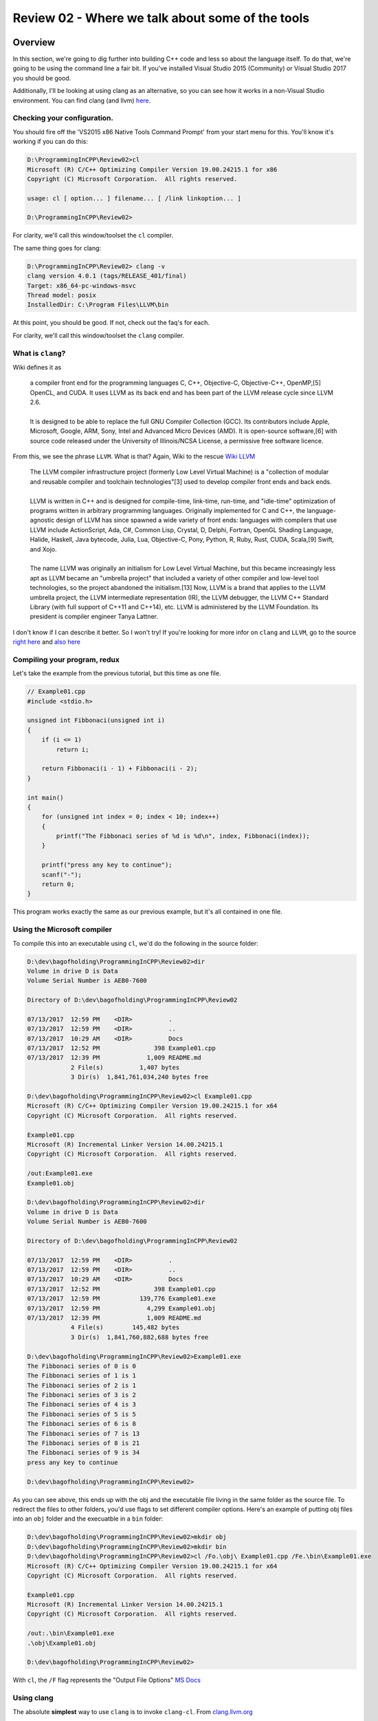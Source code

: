 Review 02 - Where we talk about some of the tools
***********************************************************************************************************************
Overview
=======================================================================================================================
In this section, we're going to dig further into building C++ code and less so about the language itself. To do 
that, we're going to be using the command line a fair bit. If you've installed Visual Studio 2015 (Community) 
or Visual Studio 2017 you should be good.

Additionally, I'll be looking at using clang as an alternative, so you can see how it works in a non-Visual 
Studio environment. You can find clang (and llvm) `here <http://llvm.org/>`_.

Checking your configuration.
-----------------------------------------------------------------------------------------------------------------------
You should fire off the 'VS2015 x86 Native Tools Command Prompt' from your start menu for this. You'll know it's 
working if you can do this:

.. code-block:: doscon

    D:\ProgrammingInCPP\Review02>cl
    Microsoft (R) C/C++ Optimizing Compiler Version 19.00.24215.1 for x86
    Copyright (C) Microsoft Corporation.  All rights reserved.

    usage: cl [ option... ] filename... [ /link linkoption... ]

    D:\ProgrammingInCPP\Review02>

For clarity, we'll call this window/toolset the ``cl`` compiler.

The same thing goes for clang:

.. code-block:: doscon

    D:\ProgrammingInCPP\Review02> clang -v
    clang version 4.0.1 (tags/RELEASE_401/final)
    Target: x86_64-pc-windows-msvc
    Thread model: posix
    InstalledDir: C:\Program Files\LLVM\bin

At this point, you should be good. If not, check out the faq's for each.

For clarity, we'll call this window/toolset the ``clang`` compiler.

What is ``clang``? 
-----------------------------------------------------------------------------------------------------------------------
Wiki defines it as

    | a compiler front end for the programming languages C, C++, Objective-C, Objective-C++, OpenMP,[5] OpenCL, and 
      CUDA. It uses LLVM as its back end and has been part of the LLVM release cycle since LLVM 2.6.
    |
    | It is designed to be able to replace the full GNU Compiler Collection (GCC). Its contributors include Apple, 
      Microsoft, Google, ARM, Sony, Intel and Advanced Micro Devices (AMD). It is open-source software,[6] with source 
      code released under the University of Illinois/NCSA License, a permissive free software licence.

From this, we see the phrase ``LLVM``. What is that? Again, Wiki to the rescue `Wiki LLVM <https://en.wikipedia.org/wiki/LLVM>`_

    | The LLVM compiler infrastructure project (formerly Low Level Virtual Machine) is a "collection of modular and 
      reusable compiler and toolchain technologies"[3] used to develop compiler front ends and back ends.
    | 
    | LLVM is written in C++ and is designed for compile-time, link-time, run-time, and "idle-time" optimization of 
      programs written in arbitrary programming languages. Originally implemented for C and C++, the language-agnostic 
      design of LLVM has since spawned a wide variety of front ends: languages with compilers that use LLVM include 
      ActionScript, Ada, C#, Common Lisp, Crystal, D, Delphi, Fortran, OpenGL Shading Language, Halide, Haskell, Java 
      bytecode, Julia, Lua, Objective-C, Pony, Python, R, Ruby, Rust, CUDA, Scala,[9] Swift, and Xojo.
    | 
    | The name LLVM was originally an initialism for Low Level Virtual Machine, but this became increasingly less apt 
      as LLVM became an "umbrella project" that included a variety of other compiler and low-level tool technologies, 
      so the project abandoned the initialism.[13] Now, LLVM is a brand that applies to the LLVM umbrella project, 
      the LLVM intermediate representation (IR), the LLVM debugger, the LLVM C++ Standard Library (with full support 
      of C++11 and C++14), etc. LLVM is administered by the LLVM Foundation. Its president is compiler engineer 
      Tanya Lattner.

I don't know if I can describe it better. So I won't try! If you're looking for more infor on ``clang`` and ``LLVM``, 
go to the source `right here <https://clang.llvm.org>`_ and `also here <http://llvm.org>`_

Compiling your program, redux
-----------------------------------------------------------------------------------------------------------------------
Let's take the example from the previous tutorial, but this time as one file.

.. code-block:: C++

    // Example01.cpp
    #include <stdio.h>

    unsigned int Fibbonaci(unsigned int i)
    {
        if (i <= 1)
            return i;

        return Fibbonaci(i - 1) + Fibbonaci(i - 2);
    }

    int main()
    {
        for (unsigned int index = 0; index < 10; index++)
        {
            printf("The Fibbonaci series of %d is %d\n", index, Fibbonaci(index));
        }

        printf("press any key to continue");
        scanf("-");
        return 0;
    }

This program works exactly the same as our previous example, but it's all contained in one file.

Using the Microsoft compiler
-----------------------------------------------------------------------------------------------------------------------
To compile this into an executable using ``cl``, we'd do the following in the source folder:

.. code-block:: doscon

    D:\dev\bagofholding\ProgrammingInCPP\Review02>dir
    Volume in drive D is Data
    Volume Serial Number is AEB0-7600

    Directory of D:\dev\bagofholding\ProgrammingInCPP\Review02

    07/13/2017  12:59 PM    <DIR>          .
    07/13/2017  12:59 PM    <DIR>          ..
    07/13/2017  10:29 AM    <DIR>          Docs
    07/13/2017  12:52 PM               398 Example01.cpp
    07/13/2017  12:39 PM             1,009 README.md
                2 File(s)          1,407 bytes
                3 Dir(s)  1,841,761,034,240 bytes free

    D:\dev\bagofholding\ProgrammingInCPP\Review02>cl Example01.cpp
    Microsoft (R) C/C++ Optimizing Compiler Version 19.00.24215.1 for x64
    Copyright (C) Microsoft Corporation.  All rights reserved.

    Example01.cpp
    Microsoft (R) Incremental Linker Version 14.00.24215.1
    Copyright (C) Microsoft Corporation.  All rights reserved.

    /out:Example01.exe
    Example01.obj

    D:\dev\bagofholding\ProgrammingInCPP\Review02>dir
    Volume in drive D is Data
    Volume Serial Number is AEB0-7600

    Directory of D:\dev\bagofholding\ProgrammingInCPP\Review02

    07/13/2017  12:59 PM    <DIR>          .
    07/13/2017  12:59 PM    <DIR>          ..
    07/13/2017  10:29 AM    <DIR>          Docs
    07/13/2017  12:52 PM               398 Example01.cpp
    07/13/2017  12:59 PM           139,776 Example01.exe
    07/13/2017  12:59 PM             4,299 Example01.obj
    07/13/2017  12:39 PM             1,009 README.md
                4 File(s)        145,482 bytes
                3 Dir(s)  1,841,760,882,688 bytes free

    D:\dev\bagofholding\ProgrammingInCPP\Review02>Example01.exe
    The Fibbonaci series of 0 is 0
    The Fibbonaci series of 1 is 1
    The Fibbonaci series of 2 is 1
    The Fibbonaci series of 3 is 2
    The Fibbonaci series of 4 is 3
    The Fibbonaci series of 5 is 5
    The Fibbonaci series of 6 is 8
    The Fibbonaci series of 7 is 13
    The Fibbonaci series of 8 is 21
    The Fibbonaci series of 9 is 34
    press any key to continue

    D:\dev\bagofholding\ProgrammingInCPP\Review02>

As you can see above, this ends up with the obj and the executable file living in the same folder as the source file. 
To redirect the files to other folders, you'd use flags to set different compiler options. Here's an example of putting 
obj files into an  ``obj`` folder and the execuatble in a ``bin`` folder:

.. code-block:: doscon

    D:\dev\bagofholding\ProgrammingInCPP\Review02>mkdir obj
    D:\dev\bagofholding\ProgrammingInCPP\Review02>mkdir bin
    D:\dev\bagofholding\ProgrammingInCPP\Review02>cl /Fo.\obj\ Example01.cpp /Fe.\bin\Example01.exe
    Microsoft (R) C/C++ Optimizing Compiler Version 19.00.24215.1 for x64
    Copyright (C) Microsoft Corporation.  All rights reserved.

    Example01.cpp
    Microsoft (R) Incremental Linker Version 14.00.24215.1
    Copyright (C) Microsoft Corporation.  All rights reserved.

    /out:.\bin\Example01.exe
    .\obj\Example01.obj

    D:\dev\bagofholding\ProgrammingInCPP\Review02>

With ``cl``, the ``/F`` flag represents the "Output File Options" `MS Docs <https://msdn.microsoft.com/en-us/library/f1cb223a.aspx>`_

Using clang
----------------------------------------------
The absolute **simplest** way to use ``clang`` is to invoke ``clang-cl``. From `clang.llvm.org <https://clang.llvm.org/docs/UsersManual.html#clang-cl>`_

    | clang-cl is an alternative command-line interface to Clang, designed for compatibility with the Visual C++ 
      compiler, cl.exe.

And thus:

.. code-block:: doscon

    D:\dev\bagofholding\ProgrammingInCPP\Review02> mkdir bin

    D:\dev\bagofholding\ProgrammingInCPP\Review02> mkdir obj

    D:\dev\bagofholding\ProgrammingInCPP\Review02> clang-cl /Fo.\obj\ Example01.cpp /Fe.\bin\Example01.exe
    Example01.cpp(19,5):  warning: 'scanf' is deprecated: This function or variable may be unsafe. Consider using scanf_s instead. To disable deprecation, use _CRT_SECURE_NO_WARNINGS. See online
        help for details. [-Wdeprecated-declarations]
        scanf("-");
        ^
    C:\Program Files (x86)\Windows Kits\10\Include\10.0.10240.0\ucrt\stdio.h(1270,33):  note: 'scanf' has been explicitly marked deprecated here
    _CRT_STDIO_INLINE int __CRTDECL scanf(
                                    ^
    1 warning generated.

    D:\dev\bagofholding\ProgrammingInCPP\Review02> bin\Example01.exe
    The Fibbonaci series of 0 is 0
    The Fibbonaci series of 1 is 1
    The Fibbonaci series of 2 is 1
    The Fibbonaci series of 3 is 2
    The Fibbonaci series of 4 is 3
    The Fibbonaci series of 5 is 5
    The Fibbonaci series of 6 is 8
    The Fibbonaci series of 7 is 13
    The Fibbonaci series of 8 is 21
    The Fibbonaci series of 9 is 34
    press any key to continue

That said, you can do something **similar** to that using ``clang++`` (or ``clang`` if you are looking to only compile 
C code):

.. code-block:: doscon

    D:\dev\bagofholding\ProgrammingInCPP\Review02> clang++ Example01.cpp -o bin/Example01.exe
    Example01.cpp:19:5: warning: 'scanf' is deprecated: This function or variable may be unsafe. Consider using scanf_s instead. To disable deprecation, use _CRT_SECURE_NO_WARNINGS. See online
        help for details. [-Wdeprecated-declarations]
        scanf("-");
        ^
    C:\Program Files (x86)\Windows Kits\10\Include\10.0.10240.0\ucrt\stdio.h:1270:33: note: 'scanf' has been explicitly marked deprecated here
    _CRT_STDIO_INLINE int __CRTDECL scanf(
                                    ^
    1 warning generated.

Note that this does not generate object files. To generate object files you have to specifcy the ``-c`` flag to *ONLY* 
generate object files; you cannot generate an executable unless you run ``clang++`` again (or a linker) to link the 
generated object files into a final target file.

Next
=======================================================================================================================
Something simple this time around - let's move the ``Fibbonaci`` function below ``main`` and see what happens:

.. code-block:: C++

    // Example02.cpp
    #include <stdio.h>

    int main()
    {
        for (unsigned int index = 0; index < 10; index++)
        {
            printf("The Fibbonaci series of %d is %d\n", index, Fibbonaci(index));
        }

        printf("press any key to continue");
        scanf("-");
        return 0;
    }

    unsigned int Fibbonaci(unsigned int i)
    {
        if (i <= 1)
            return i;

        return Fibbonaci(i - 1) + Fibbonaci(i - 2);
    }

And the results:

cl
------------------------------------------------
.. code-block:: doscon

    D:\dev\bagofholding\ProgrammingInCPP\Review02>cl /Fo.\obj\ Example02.cpp /Fe.\bin\Example02.exe
    Microsoft (R) C/C++ Optimizing Compiler Version 19.00.24215.1 for x64
    Copyright (C) Microsoft Corporation.  All rights reserved.

    Example02.cpp
    Example02.cpp(7): error C3861: 'Fibbonaci': identifier not found

clang
------------------------------------------------
.. code-block:: doscon

    D:\dev\bagofholding\ProgrammingInCPP\Review02
    > clang++ Example02.cpp -o bin/Example02.exe
    Example02.cpp:7:61: error: use of undeclared identifier 'Fibbonaci'
        printf("The Fibbonaci series of %d is %d\n", index, Fibbonaci(index));
                                                            ^
    Example02.cpp:11:5: warning: 'scanf' is deprecated: This function or variable may be unsafe. Consider using scanf_s instead. To disable deprecation, use _CRT_SECURE_NO_WARNINGS. See online
        help for details. [-Wdeprecated-declarations]
    scanf("-");
    ^
    C:\Program Files (x86)\Windows Kits\10\Include\10.0.10240.0\ucrt\stdio.h:1270:33: note: 'scanf' has been explicitly marked deprecated here
    _CRT_STDIO_INLINE int __CRTDECL scanf(
                                ^
    1 warning and 1 error generated.

If you've ever worked in C/C++ before, this should have been the expected result. You can't invoke a function (or 
class, type, class, etc) unless it's been either implemented or declared. We can fix this by defining the signature 
of the function, and only the signature of the function as a ``Forward Declaration``, like so:

.. code-block:: C++

    // Example03.cpp
    #include <stdio.h>

    unsigned int Fibbonaci(unsigned int i);

    int main()
    {
        for (unsigned int index = 0; index < 10; index++)
        {
            printf("The Fibbonaci series of %d is %d\n", index, Fibbonaci(index));
        }

        printf("press any key to continue");
        scanf("-");
        return 0;
    }

    unsigned int Fibbonaci(unsigned int i)
    {
        if (i <= 1)
            return i;

        return Fibbonaci(i - 1) + Fibbonaci(i - 2);
    }

cl
------------------------------------------------
.. code-block:: doscon

    D:\dev\bagofholding\ProgrammingInCPP\Review02>cl /Fo.\obj\ Example03.cpp /Fe.\bin\Example03.exe
    Microsoft (R) C/C++ Optimizing Compiler Version 19.00.24215.1 for x64
    Copyright (C) Microsoft Corporation.  All rights reserved.

    Example03.cpp
    Microsoft (R) Incremental Linker Version 14.00.24215.1
    Copyright (C) Microsoft Corporation.  All rights reserved.

    /out:.\bin\Example03.exe
    .\obj\Example03.obj

clang
------------------------------------------------
.. code-block:: doscon

    D:\dev\bagofholding\ProgrammingInCPP\Review02
    > clang++ Example03.cpp -o bin/Example03.exe
    Example03.cpp:14:5: warning: 'scanf' is deprecated: This function or variable may be unsafe. Consider using scanf_s instead. To disable deprecation, use _CRT_SECURE_NO_WARNINGS. See online
        help for details. [-Wdeprecated-declarations]
        scanf("-");
        ^
    C:\Program Files (x86)\Windows Kits\10\Include\10.0.10240.0\ucrt\stdio.h:1270:33: note: 'scanf' has been explicitly marked deprecated here
    _CRT_STDIO_INLINE int __CRTDECL scanf(
                                    ^
    1 warning generated.

Let's now move this into a separate file, in this case, called ``Functions.cpp`` and compile that.

.. code-block:: C++

    // Example04.cpp
    #include <stdio.h>

    unsigned int Fibbonaci(unsigned int i);

    int main()
    {
        for (unsigned int index = 0; index < 10; index++)
        {
            printf("The Fibbonaci series of %d is %d\n", index, Fibbonaci(index));
        }

        printf("press any key to continue");
        scanf("-");
        return 0;
    }

.. code-block:: C++

    // Functions.cpp
    unsigned int Fibbonaci(unsigned int i)
    {
        if (i <= 1)
            return i;

        return Fibbonaci(i - 1) + Fibbonaci(i - 2);
    }

Trying to compile that ...

cl
------------------------------------------------
.. code-block:: doscon

    cl /Fo.\obj\ Example04.cpp /Fe.\bin\Example04.exe
    Microsoft (R) C/C++ Optimizing Compiler Version 19.00.24215.1 for x64
    Copyright (C) Microsoft Corporation.  All rights reserved.

    Example04.cpp
    Microsoft (R) Incremental Linker Version 14.00.24215.1
    Copyright (C) Microsoft Corporation.  All rights reserved.

    /out:.\bin\Example04.exe
    .\obj\Example04.obj
    Example04.obj : error LNK2019: unresolved external symbol "unsigned int __cdecl Fibbonaci(unsigned int)" (?Fibbonaci@@YAII@Z) referenced in function main
    .\bin\Example04.exe : fatal error LNK1120: 1 unresolved externals

clang
------------------------------------------------
.. code-block:: doscon

    D:\dev\bagofholding\ProgrammingInCPP\Review02
    > clang++ Example04.cpp -o bin/Example04.exe
    Example04.cpp:14:5: warning: 'scanf' is deprecated: This function or variable may be unsafe. Consider using scanf_s instead. To disable deprecation, use _CRT_SECURE_NO_WARNINGS. See online
        help for details. [-Wdeprecated-declarations]
        scanf("-");
        ^
    C:\Program Files (x86)\Windows Kits\10\Include\10.0.10240.0\ucrt\stdio.h:1270:33: note: 'scanf' has been explicitly marked deprecated here
    _CRT_STDIO_INLINE int __CRTDECL scanf(
                                    ^
    1 warning generated.

Neither can find the ``Fibbonaci`` symbol. And they can't find it because the ``Functions.cpp`` file hasn't been 
compiled. How do we fix that? Well, we compile the file!

cl
------------------------------------------------
.. code-block:: doscon

    D:\dev\bagofholding\ProgrammingInCPP\Review02>cl /Fo.\obj\ Example04.cpp Functions.cpp /Fe.\bin\Example04.exe
    Microsoft (R) C/C++ Optimizing Compiler Version 19.00.24215.1 for x64
    Copyright (C) Microsoft Corporation.  All rights reserved.

    Example04.cpp
    Functions.cpp
    Generating Code...
    Microsoft (R) Incremental Linker Version 14.00.24215.1
    Copyright (C) Microsoft Corporation.  All rights reserved.

    /out:.\bin\Example04.exe
    .\obj\Example04.obj
    .\obj\Functions.obj

clang
------------------------------------------------
.. code-block:: doscon

    D:\dev\bagofholding\ProgrammingInCPP\Review02
    > clang++ Example04.cpp Functions.cpp -o bin/Example04.exe
    Example04.cpp:14:5: warning: 'scanf' is deprecated: This function or variable may be unsafe. Consider using scanf_s instead. To disable deprecation, use _CRT_SECURE_NO_WARNINGS. See online
        help for details. [-Wdeprecated-declarations]
        scanf("-");
        ^
    C:\Program Files (x86)\Windows Kits\10\Include\10.0.10240.0\ucrt\stdio.h:1270:33: note: 'scanf' has been explicitly marked deprecated here
    _CRT_STDIO_INLINE int __CRTDECL scanf(
                                    ^
    1 warning generated.

This is all well and good for simple projects. The problem comes into play when you are dealing with larger code bases 
(dozens, if not hundreds/thousands of files). It's also a complex command line to remember. You could batch this up, if 
you wanted to. Nothing wrong with that. Or you could use something like ``make``, ``nmake`` or ``msbuild`` to better 
manage this process.

But go ahead and take a look at ``make`` or ``nmake``. We'll wait. `Here's even a quick tutorial <http://www.cs.colby.edu/maxwell/courses/tutorials/maketutor/>`_

These are not easy to use systems. Once you get used to them, you can be really productive, but when you have IDEs like 
Visual Studio, the visual interface makes these systems look like the 1970s based tools that they are. There have been 
other attempts to make this kind of setup easier to use (``CMake``, ``premake`` come to mind), but they don't hold a 
candle to the simplicity of a visual editor.

That said, ``make`` is a standard. ``Cmake`` is incredibly prevalent in the Open Source community. It's worth it to 
investigate these (FYI, Visual Studio 2017 supports ``CMake`` out of the box).

Summary
-------------------------------------------------
That's a fair bit for this tutorial. That should give you a fair bit to chew on. In the next tutorial, I'll go ahead 
and go a little more into C++ as a language.

Until Next Time!
